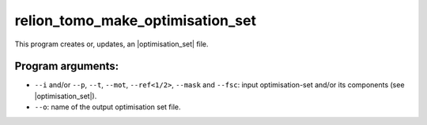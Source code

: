 .. _program_tomo_make_optimisation_set:

relion_tomo_make_optimisation_set
=================================

This program creates or, updates, an |optimisation_set| file.

Program arguments:
------------------

- ``--i`` and/or ``--p``, ``--t``, ``--mot``, ``--ref<1/2>``, ``--mask`` and ``--fsc``: input optimisation-set and/or its components (see |optimisation_set|).
- ``--o``: name of the output optimisation set file.

.. |optimisation_set| replace:: :ref:`optimisation set <sec_sta_optimisation_set>`
